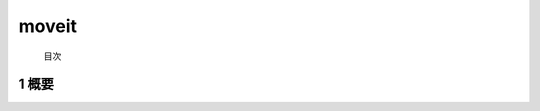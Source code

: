 moveit
=======================================
 目次


.. _overview:

=======================================
1	概要
=======================================




